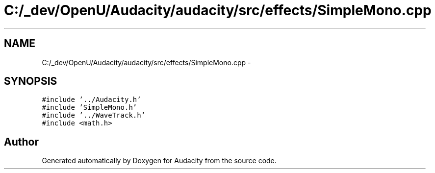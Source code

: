 .TH "C:/_dev/OpenU/Audacity/audacity/src/effects/SimpleMono.cpp" 3 "Thu Apr 28 2016" "Audacity" \" -*- nroff -*-
.ad l
.nh
.SH NAME
C:/_dev/OpenU/Audacity/audacity/src/effects/SimpleMono.cpp \- 
.SH SYNOPSIS
.br
.PP
\fC#include '\&.\&./Audacity\&.h'\fP
.br
\fC#include 'SimpleMono\&.h'\fP
.br
\fC#include '\&.\&./WaveTrack\&.h'\fP
.br
\fC#include <math\&.h>\fP
.br

.SH "Author"
.PP 
Generated automatically by Doxygen for Audacity from the source code\&.
